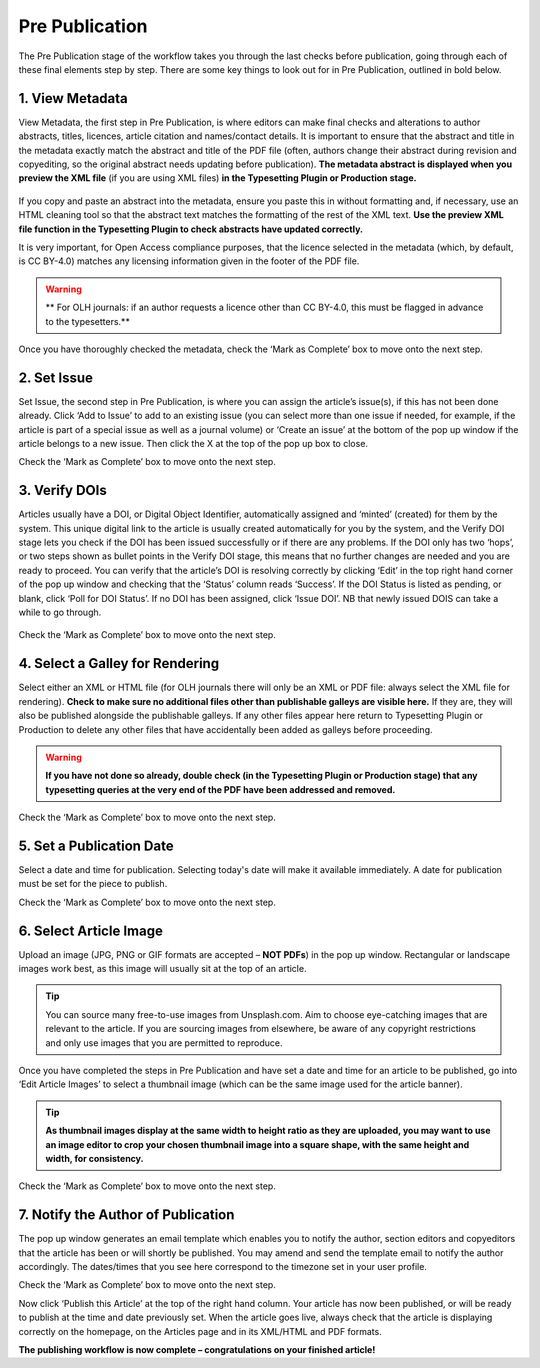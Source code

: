 Pre Publication
===============
The Pre Publication stage of the workflow takes you through the last checks before publication, going through each of these final elements step by step.
There are some key things to look out for in Pre Publication, outlined in bold below.

1. View Metadata 
----------------
View Metadata, the first step in Pre Publication, is where editors can make final checks and alterations to author abstracts, titles, licences, article citation and names/contact details.
It is important to ensure that the abstract and title in the metadata exactly match the abstract and title of the PDF file (often, authors change their abstract during revision and copyediting, so the original abstract needs updating before publication). 
**The metadata abstract is displayed when you preview the XML file** (if you are using XML files) **in the Typesetting Plugin or Production stage.**
 

.. figure:: ../nstatic/gifprepub.gif

If you copy and paste an abstract into the metadata, ensure you paste this in without formatting and, if necessary, use an HTML cleaning tool so that the abstract text matches the formatting of the rest of the XML text.
**Use the preview XML file function in the Typesetting Plugin to check abstracts have updated correctly.**

It is very important, for Open Access compliance purposes, that the licence selected in the metadata (which, by default, is CC BY-4.0) matches any licensing information given in the footer of the PDF file. 

.. warning::
   ** For OLH journals: if an author requests a licence other than CC BY-4.0, this must be flagged in advance to the typesetters.** 


Once you have thoroughly checked the metadata, check the ‘Mark as Complete’ box to move onto the next step. 

2. Set Issue
------------

Set Issue, the second step in Pre Publication, is where you can assign the article’s issue(s), if this has not been done already. 
Click ‘Add to Issue’ to add to an existing issue (you can select more than one issue if needed, for example, if the article is part of a special issue as well as a journal volume) or ‘Create an issue’ at the bottom of the pop up window if the article belongs to a new issue. Then click the X at the top of the pop up box to close.

Check the ‘Mark as Complete’ box to move onto the next step. 

3. Verify DOIs
--------------

Articles usually have a DOI, or Digital Object Identifier, automatically assigned and ‘minted’ (created) for them by the system. This unique digital link to the article is usually created automatically for you by the system, and the Verify DOI stage lets you check if the DOI has been issued successfully or if there are any problems.
If the DOI only has two ‘hops’, or two steps shown as bullet points in the Verify DOI stage, this means that no further changes are needed and you are ready to proceed. 
You can verify that the article’s DOI is resolving correctly by clicking ‘Edit’ in the top right hand corner of the pop up window and checking that the ‘Status’ column reads ‘Success’. If the DOI Status is listed as pending, or blank, click ‘Poll for DOI Status’. If no DOI has been assigned, click ‘Issue DOI’. NB that newly issued DOIS can take a while to go through.  


.. figure:: ../nstatic/prepubgif2.gif

Check the ‘Mark as Complete’ box to move onto the next step. 

4. Select a Galley for Rendering
--------------------------------

Select either an XML or HTML file (for OLH journals there will only be an XML or PDF file: always select the XML file for rendering).
**Check to make sure no additional files other than publishable galleys are visible here.** If they are, they will also be published alongside the publishable galleys. If any other files appear here return to Typesetting Plugin or Production to delete any other files that have accidentally been added as galleys before proceeding.


.. figure:: ../nstatic/prepubgif3.gif


.. warning::
   **If you have not done so already, double check (in the Typesetting Plugin or Production stage) that any typesetting queries at the very end of the PDF have been addressed and removed.** 


Check the ‘Mark as Complete’ box to move onto the next step. 

5. Set a Publication Date 
-------------------------

Select a date and time for publication. Selecting today's date will make it available immediately. A date for publication must be set for the piece to publish. 

Check the ‘Mark as Complete’ box to move onto the next step. 

6. Select Article Image 
-----------------------

Upload an image (JPG, PNG or GIF formats are accepted – **NOT PDFs**) in the pop up window. Rectangular or landscape images work best, as this image will usually sit at the top of an article. 


.. tip::
    You can source many free-to-use images from Unsplash.com. Aim to choose eye-catching images that are relevant to the article. If you are sourcing images from elsewhere, be aware of any copyright restrictions and only use images that you are permitted to reproduce.

Once you have completed the steps in Pre Publication and have set a date and time for an article to be published, go into ‘Edit Article Images’ to select a thumbnail image (which can be the same image used for the article banner). 


.. tip::
   **As thumbnail images display at the same width to height ratio as they are uploaded, you may want to use an image editor to crop your chosen thumbnail image into a square shape, with the same height and width, for consistency.** 

Check the ‘Mark as Complete’ box to move onto the next step.

7. Notify the Author of Publication 
-----------------------------------

The pop up window generates an email template which enables you to notify the author, section editors and copyeditors that the article has been or will shortly be published. You may amend and send the template email to notify the author accordingly. The dates/times that you see here correspond to the timezone set in your user profile. 

Check the ‘Mark as Complete’ box to move onto the next step. 

 

Now click ‘Publish this Article’ at the top of the right hand column. Your article has now been published, or will be ready to publish at the time and date previously set. When the article goes live, always check that the article is displaying correctly on the homepage, on the Articles page and in its XML/HTML and PDF formats.  

**The publishing workflow is now complete – congratulations on your finished article!**

 
